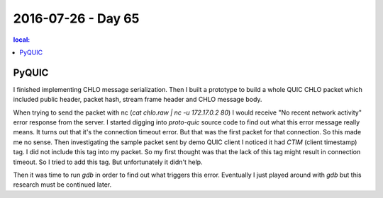 ===================
2016-07-26 - Day 65
===================

.. contents:: local:

PyQUIC
======

I finished implementing CHLO message serialization.
Then I built a prototype to build a whole QUIC CHLO packet which included
public header, packet hash, stream frame header and CHLO message body.

When trying to send the packet with nc (`cat chlo.raw | nc -u 172.17.0.2 80`)
I would receive "No recent network activity" error response from the server.
I started digging into `proto-quic` source code to find out what this error
message really means.
It turns out that it's the connection timeout error.
But that was the first packet for that connection.
So this made me no sense.
Then investigating the sample packet sent by demo QUIC client I noticed it
had `CTIM` (client timestamp) tag.
I did not include this tag into my packet. So my first thought was that
the lack of this tag might result in connection timeout.
So I tried to add this tag.
But unfortunately it didn't help.

Then it was time to run `gdb` in order to find out what triggers this error.
Eventually I just played around with `gdb` but this research must be continued
later.
